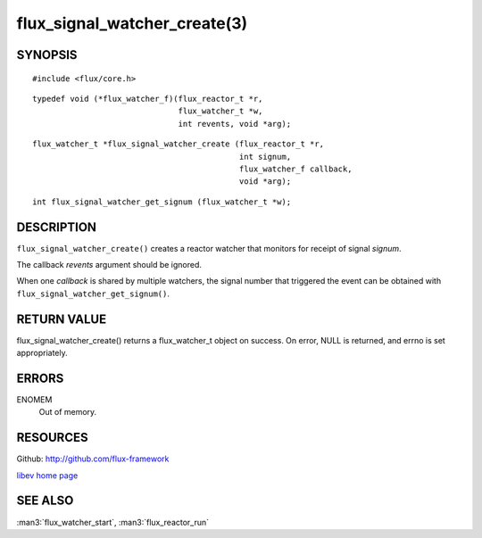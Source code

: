 =============================
flux_signal_watcher_create(3)
=============================


SYNOPSIS
========

::

   #include <flux/core.h>

::

   typedef void (*flux_watcher_f)(flux_reactor_t *r,
                                  flux_watcher_t *w,
                                  int revents, void *arg);

::

   flux_watcher_t *flux_signal_watcher_create (flux_reactor_t *r,
                                               int signum,
                                               flux_watcher_f callback,
                                               void *arg);

::

   int flux_signal_watcher_get_signum (flux_watcher_t *w);


DESCRIPTION
===========

``flux_signal_watcher_create()`` creates a reactor watcher that
monitors for receipt of signal *signum*.

The callback *revents* argument should be ignored.

When one *callback* is shared by multiple watchers, the signal number that
triggered the event can be obtained with ``flux_signal_watcher_get_signum()``.


RETURN VALUE
============

flux_signal_watcher_create() returns a flux_watcher_t object on success.
On error, NULL is returned, and errno is set appropriately.


ERRORS
======

ENOMEM
   Out of memory.


RESOURCES
=========

Github: http://github.com/flux-framework

`libev home page <http://software.schmorp.de/pkg/libev.html>`__


SEE ALSO
========

:man3:`flux_watcher_start`, :man3:`flux_reactor_run`
